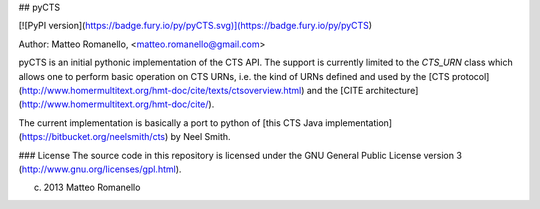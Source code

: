 ## pyCTS

[![PyPI version](https://badge.fury.io/py/pyCTS.svg)](https://badge.fury.io/py/pyCTS)

Author: Matteo Romanello, <matteo.romanello@gmail.com>

pyCTS is an initial pythonic implementation of the CTS API. The support is currently limited to the `CTS_URN` class which allows one to perform basic operation on CTS URNs, i.e. the kind of URNs defined and used by the [CTS protocol](http://www.homermultitext.org/hmt-doc/cite/texts/ctsoverview.html) and the [CITE architecture](http://www.homermultitext.org/hmt-doc/cite/).

The current implementation is basically a port to python of [this CTS Java implementation](https://bitbucket.org/neelsmith/cts) by Neel Smith.

### License
The source code in this repository is licensed under the GNU General Public
License version 3 (http://www.gnu.org/licenses/gpl.html).

(c) 2013 Matteo Romanello


